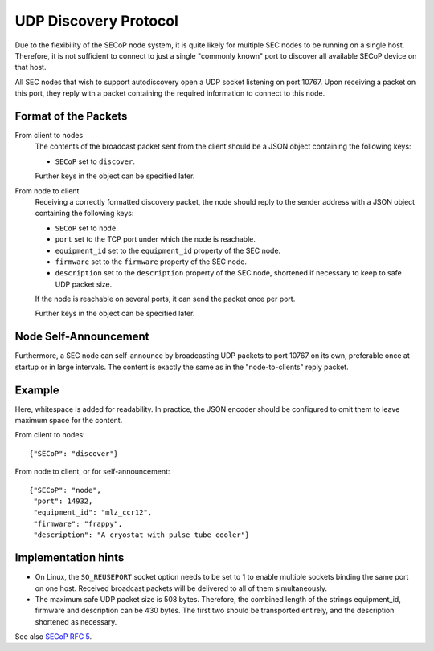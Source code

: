 UDP Discovery Protocol
======================

Due to the flexibility of the SECoP node system, it is quite likely for multiple
SEC nodes to be running on a single host.  Therefore, it is not sufficient to
connect to just a single "commonly known" port to discover all available SECoP
device on that host.

All SEC nodes that wish to support autodiscovery open a UDP socket listening on
port 10767.  Upon receiving a packet on this port, they reply with a packet
containing the required information to connect to this node.

Format of the Packets
---------------------

From client to nodes
    The contents of the broadcast packet sent from the client should be a JSON
    object containing the following keys:

    - ``SECoP`` set to ``discover``.

    Further keys in the object can be specified later.

From node to client
    Receiving a correctly formatted discovery packet, the node should reply to
    the sender address with a JSON object containing the following keys:

    - ``SECoP`` set to ``node``.
    - ``port`` set to the TCP port under which the node is reachable.
    - ``equipment_id`` set to the ``equipment_id`` property of the SEC node.
    - ``firmware`` set to the ``firmware`` property of the SEC node.
    - ``description`` set to the ``description`` property of the SEC node,
      shortened if necessary to keep to safe UDP packet size.

    If the node is reachable on several ports, it can send the packet once per
    port.

    Further keys in the object can be specified later.

Node Self-Announcement
----------------------

Furthermore, a SEC node can self-announce by broadcasting UDP packets to port
10767 on its own, preferable once at startup or in large intervals.  The content
is exactly the same as in the "node-to-clients" reply packet.

Example
-------

Here, whitespace is added for readability.  In practice, the JSON encoder should
be configured to omit them to leave maximum space for the content.

From client to nodes::

    {"SECoP": "discover"}

From node to client, or for self-announcement::

    {"SECoP": "node",
     "port": 14932,
     "equipment_id": "mlz_ccr12",
     "firmware": "frappy",
     "description": "A cryostat with pulse tube cooler"}


Implementation hints
--------------------

- On Linux, the ``SO_REUSEPORT`` socket option needs to be set to 1 to enable
  multiple sockets binding the same port on one host.  Received broadcast
  packets will be delivered to all of them simultaneously.

- The maximum safe UDP packet size is 508 bytes.  Therefore, the combined length
  of the strings equipment_id, firmware and description can be 430 bytes.  The
  first two should be transported entirely, and the description shortened as
  necessary.


See also `SECoP RFC 5`_.


.. _SECoP RFC 5: https://github.com/SampleEnvironment/SECoP/blob/master/rfcs/RFC-005-udp-discovery.rst
